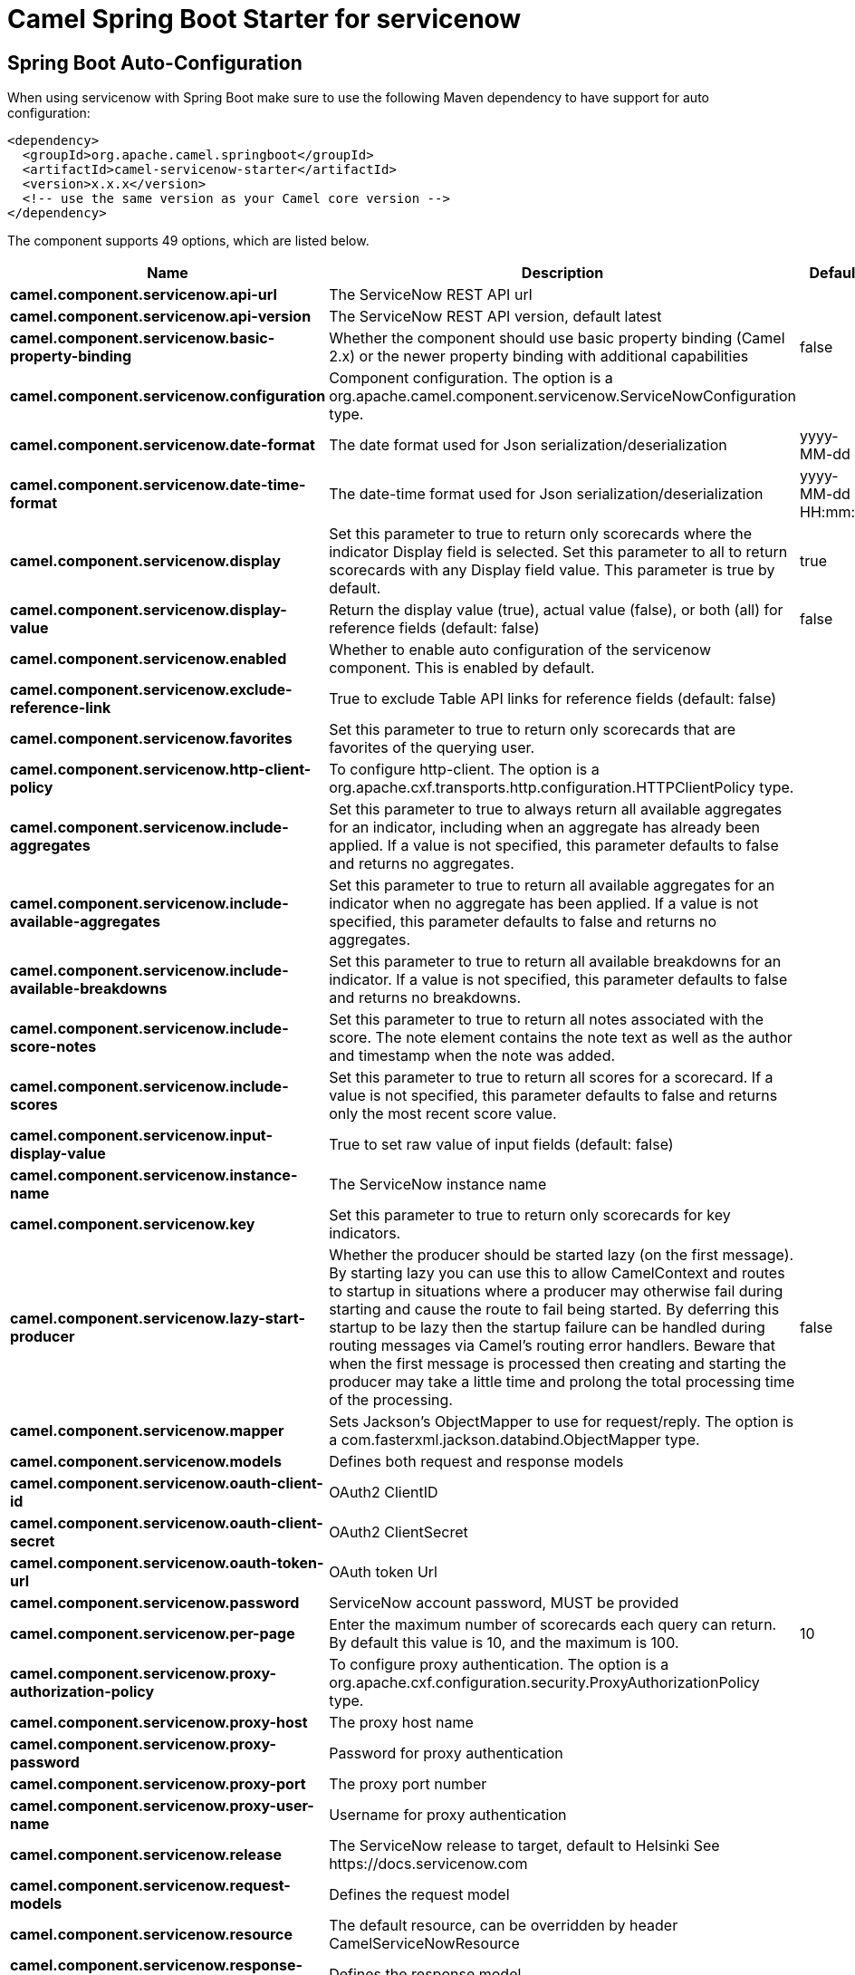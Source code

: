 // spring-boot-auto-configure options: START
:page-partial:
:doctitle: Camel Spring Boot Starter for servicenow

== Spring Boot Auto-Configuration

When using servicenow with Spring Boot make sure to use the following Maven dependency to have support for auto configuration:

[source,xml]
----
<dependency>
  <groupId>org.apache.camel.springboot</groupId>
  <artifactId>camel-servicenow-starter</artifactId>
  <version>x.x.x</version>
  <!-- use the same version as your Camel core version -->
</dependency>
----


The component supports 49 options, which are listed below.



[width="100%",cols="2,5,^1,2",options="header"]
|===
| Name | Description | Default | Type
| *camel.component.servicenow.api-url* | The ServiceNow REST API url |  | String
| *camel.component.servicenow.api-version* | The ServiceNow REST API version, default latest |  | String
| *camel.component.servicenow.basic-property-binding* | Whether the component should use basic property binding (Camel 2.x) or the newer property binding with additional capabilities | false | Boolean
| *camel.component.servicenow.configuration* | Component configuration. The option is a org.apache.camel.component.servicenow.ServiceNowConfiguration type. |  | String
| *camel.component.servicenow.date-format* | The date format used for Json serialization/deserialization | yyyy-MM-dd | String
| *camel.component.servicenow.date-time-format* | The date-time format used for Json serialization/deserialization | yyyy-MM-dd HH:mm:ss | String
| *camel.component.servicenow.display* | Set this parameter to true to return only scorecards where the indicator Display field is selected. Set this parameter to all to return scorecards with any Display field value. This parameter is true by default. | true | String
| *camel.component.servicenow.display-value* | Return the display value (true), actual value (false), or both (all) for reference fields (default: false) | false | String
| *camel.component.servicenow.enabled* | Whether to enable auto configuration of the servicenow component. This is enabled by default. |  | Boolean
| *camel.component.servicenow.exclude-reference-link* | True to exclude Table API links for reference fields (default: false) |  | Boolean
| *camel.component.servicenow.favorites* | Set this parameter to true to return only scorecards that are favorites of the querying user. |  | Boolean
| *camel.component.servicenow.http-client-policy* | To configure http-client. The option is a org.apache.cxf.transports.http.configuration.HTTPClientPolicy type. |  | String
| *camel.component.servicenow.include-aggregates* | Set this parameter to true to always return all available aggregates for an indicator, including when an aggregate has already been applied. If a value is not specified, this parameter defaults to false and returns no aggregates. |  | Boolean
| *camel.component.servicenow.include-available-aggregates* | Set this parameter to true to return all available aggregates for an indicator when no aggregate has been applied. If a value is not specified, this parameter defaults to false and returns no aggregates. |  | Boolean
| *camel.component.servicenow.include-available-breakdowns* | Set this parameter to true to return all available breakdowns for an indicator. If a value is not specified, this parameter defaults to false and returns no breakdowns. |  | Boolean
| *camel.component.servicenow.include-score-notes* | Set this parameter to true to return all notes associated with the score. The note element contains the note text as well as the author and timestamp when the note was added. |  | Boolean
| *camel.component.servicenow.include-scores* | Set this parameter to true to return all scores for a scorecard. If a value is not specified, this parameter defaults to false and returns only the most recent score value. |  | Boolean
| *camel.component.servicenow.input-display-value* | True to set raw value of input fields (default: false) |  | Boolean
| *camel.component.servicenow.instance-name* | The ServiceNow instance name |  | String
| *camel.component.servicenow.key* | Set this parameter to true to return only scorecards for key indicators. |  | Boolean
| *camel.component.servicenow.lazy-start-producer* | Whether the producer should be started lazy (on the first message). By starting lazy you can use this to allow CamelContext and routes to startup in situations where a producer may otherwise fail during starting and cause the route to fail being started. By deferring this startup to be lazy then the startup failure can be handled during routing messages via Camel's routing error handlers. Beware that when the first message is processed then creating and starting the producer may take a little time and prolong the total processing time of the processing. | false | Boolean
| *camel.component.servicenow.mapper* | Sets Jackson's ObjectMapper to use for request/reply. The option is a com.fasterxml.jackson.databind.ObjectMapper type. |  | String
| *camel.component.servicenow.models* | Defines both request and response models |  | Map
| *camel.component.servicenow.oauth-client-id* | OAuth2 ClientID |  | String
| *camel.component.servicenow.oauth-client-secret* | OAuth2 ClientSecret |  | String
| *camel.component.servicenow.oauth-token-url* | OAuth token Url |  | String
| *camel.component.servicenow.password* | ServiceNow account password, MUST be provided |  | String
| *camel.component.servicenow.per-page* | Enter the maximum number of scorecards each query can return. By default this value is 10, and the maximum is 100. | 10 | Integer
| *camel.component.servicenow.proxy-authorization-policy* | To configure proxy authentication. The option is a org.apache.cxf.configuration.security.ProxyAuthorizationPolicy type. |  | String
| *camel.component.servicenow.proxy-host* | The proxy host name |  | String
| *camel.component.servicenow.proxy-password* | Password for proxy authentication |  | String
| *camel.component.servicenow.proxy-port* | The proxy port number |  | Integer
| *camel.component.servicenow.proxy-user-name* | Username for proxy authentication |  | String
| *camel.component.servicenow.release* | The ServiceNow release to target, default to Helsinki See \https://docs.servicenow.com |  | ServiceNowRelease
| *camel.component.servicenow.request-models* | Defines the request model |  | Map
| *camel.component.servicenow.resource* | The default resource, can be overridden by header CamelServiceNowResource |  | String
| *camel.component.servicenow.response-models* | Defines the response model |  | Map
| *camel.component.servicenow.retrieve-target-record-on-import* | Set this parameter to true to retrieve the target record when using import set api. The import set result is then replaced by the target record | false | Boolean
| *camel.component.servicenow.sort-by* | Specify the value to use when sorting results. By default, queries sort records by value. |  | String
| *camel.component.servicenow.sort-dir* | Specify the sort direction, ascending or descending. By default, queries sort records in descending order. Use sysparm_sortdir=asc to sort in ascending order. |  | String
| *camel.component.servicenow.ssl-context-parameters* | To configure security using SSLContextParameters. See \http://camel.apache.org/camel-configuration-utilities.html. The option is a org.apache.camel.support.jsse.SSLContextParameters type. |  | String
| *camel.component.servicenow.suppress-auto-sys-field* | True to suppress auto generation of system fields (default: false) |  | Boolean
| *camel.component.servicenow.suppress-pagination-header* | Set this value to true to remove the Link header from the response. The Link header allows you to request additional pages of data when the number of records matching your query exceeds the query limit |  | Boolean
| *camel.component.servicenow.table* | The default table, can be overridden by header CamelServiceNowTable |  | String
| *camel.component.servicenow.target* | Set this parameter to true to return only scorecards that have a target. |  | Boolean
| *camel.component.servicenow.time-format* | The time format used for Json serialization/deserialization | HH:mm:ss | String
| *camel.component.servicenow.top-level-only* | Gets only those categories whose parent is a catalog. |  | Boolean
| *camel.component.servicenow.use-global-ssl-context-parameters* | Enable usage of global SSL context parameters. | false | Boolean
| *camel.component.servicenow.user-name* | ServiceNow user account name, MUST be provided |  | String
|===
// spring-boot-auto-configure options: END
